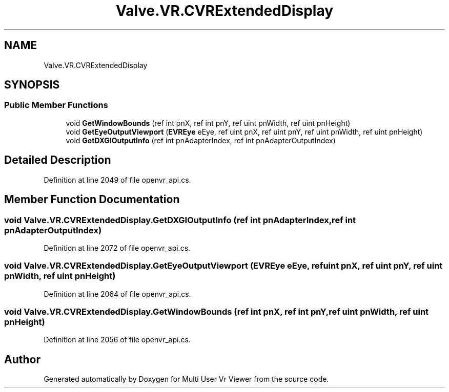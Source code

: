 .TH "Valve.VR.CVRExtendedDisplay" 3 "Sat Jul 20 2019" "Version https://github.com/Saurabhbagh/Multi-User-VR-Viewer--10th-July/" "Multi User Vr Viewer" \" -*- nroff -*-
.ad l
.nh
.SH NAME
Valve.VR.CVRExtendedDisplay
.SH SYNOPSIS
.br
.PP
.SS "Public Member Functions"

.in +1c
.ti -1c
.RI "void \fBGetWindowBounds\fP (ref int pnX, ref int pnY, ref uint pnWidth, ref uint pnHeight)"
.br
.ti -1c
.RI "void \fBGetEyeOutputViewport\fP (\fBEVREye\fP eEye, ref uint pnX, ref uint pnY, ref uint pnWidth, ref uint pnHeight)"
.br
.ti -1c
.RI "void \fBGetDXGIOutputInfo\fP (ref int pnAdapterIndex, ref int pnAdapterOutputIndex)"
.br
.in -1c
.SH "Detailed Description"
.PP 
Definition at line 2049 of file openvr_api\&.cs\&.
.SH "Member Function Documentation"
.PP 
.SS "void Valve\&.VR\&.CVRExtendedDisplay\&.GetDXGIOutputInfo (ref int pnAdapterIndex, ref int pnAdapterOutputIndex)"

.PP
Definition at line 2072 of file openvr_api\&.cs\&.
.SS "void Valve\&.VR\&.CVRExtendedDisplay\&.GetEyeOutputViewport (\fBEVREye\fP eEye, ref uint pnX, ref uint pnY, ref uint pnWidth, ref uint pnHeight)"

.PP
Definition at line 2064 of file openvr_api\&.cs\&.
.SS "void Valve\&.VR\&.CVRExtendedDisplay\&.GetWindowBounds (ref int pnX, ref int pnY, ref uint pnWidth, ref uint pnHeight)"

.PP
Definition at line 2056 of file openvr_api\&.cs\&.

.SH "Author"
.PP 
Generated automatically by Doxygen for Multi User Vr Viewer from the source code\&.
